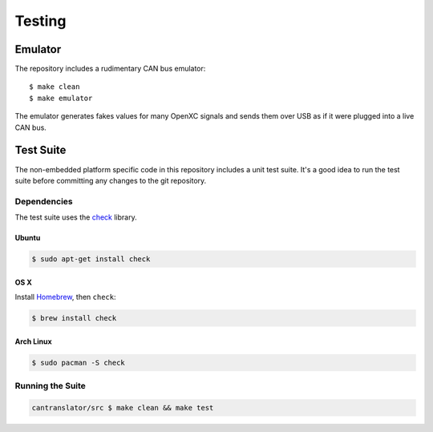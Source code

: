 =========
Testing
=========

Emulator
=========

The repository includes a rudimentary CAN bus emulator:

::

    $ make clean
    $ make emulator

The emulator generates fakes values for many OpenXC signals and sends
them over USB as if it were plugged into a live CAN bus.

Test Suite
===========

The non-embedded platform specific code in this repository includes a unit test
suite. It's a good idea to run the test suite before committing any changes to
the git repository.

Dependencies
------------

The test suite uses the `check <http://check.sourceforge.net>`_ library.

Ubuntu
~~~~~~~~~~

.. code-block:: sh

    $ sudo apt-get install check

OS X
~~~~~~~~~~

Install `Homebrew`_, then ``check``:

.. code-block:: sh

    $ brew install check

Arch Linux
~~~~~~~~~~

.. code-block:: sh

    $ sudo pacman -S check

Running the Suite
-----------------

.. code-block:: sh

    cantranslator/src $ make clean && make test

.. _`Homebrew`: http://mxcl.github.com/homebrew/
